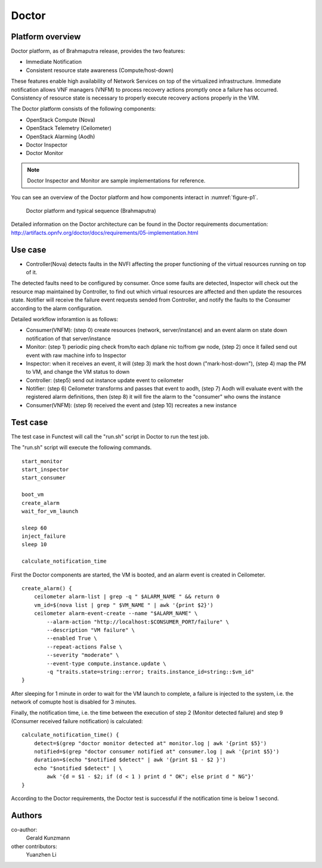 .. This work is licensed under a Creative Commons Attribution 4.0 International License.
.. http://creativecommons.org/licenses/by/4.0

Doctor
^^^^^^

Platform overview
"""""""""""""""""

Doctor platform, as of Brahmaputra release, provides the two features:

* Immediate Notification
* Consistent resource state awareness (Compute/host-down)

These features enable high availability of Network Services on top of
the virtualized infrastructure. Immediate notification allows VNF managers
(VNFM) to process recovery actions promptly once a failure has occurred.
Consistency of resource state is necessary to properly execute recovery
actions properly in the VIM.

The Doctor platform consists of the following components:

* OpenStack Compute (Nova)
* OpenStack Telemetry (Ceilometer)
* OpenStack Alarming (Aodh)
* Doctor Inspector
* Doctor Monitor

.. note::
    Doctor Inspector and Monitor are sample implementations for reference.

You can see an overview of the Doctor platform and how components interact in
:numref:`figure-p1`.

.. figure:: /platformoverview/images/figure-p1.png
    :name: figure-p1
    :width: 100%

    Doctor platform and typical sequence (Brahmaputra)

Detailed information on the Doctor architecture can be found in the Doctor
requirements documentation:
http://artifacts.opnfv.org/doctor/docs/requirements/05-implementation.html


Use case
""""""""

* Controller(Nova) detects faults in the NVFI affecting the proper functioning
  of the virtual resources running on top of it.

The detected faults need to be configured by consumer. Once some faults are
detected, Inspector will check out the resource map maintained by Controller,
to find out which virtual resources are affected and then update the resources
state. Notifier will receive the failure event requests sended from Controller,
and notify the faults to the Consumer according to the alarm configuration.

Detailed workflow inforamtion is as follows:

* Consumer(VNFM): (step 0) create resources (network, server/instance) and an
  event alarm on state down notification of that server/instance

* Monitor: (step 1) periodic ping check from/to each dplane nic to/from gw
  node, (step 2) once it failed send out event with raw machine info to
  Inspector

* Inspector: when it receives an event, it will (step 3) mark the host down
  ("mark-host-down"), (step 4) map the PM to VM, and change the VM status to
  down

* Controller: (step5) send out instance update event to ceilometer

* Notifier: (step 6) Ceilometer transforms and passes that event to aodh,
  (step 7) Aodh will evaluate event with the registered alarm definitions,
  then (step 8) it will fire the alarm to the "consumer" who owns the
  instance

* Consumer(VNFM): (step 9) received the event and (step 10) recreates a new
  instance

Test case
"""""""""

The test case in Functest will call the "run.sh" script in Doctor to run
the test job.

The "run.sh" script will execute the following commands.
::

    start_monitor
    start_inspector
    start_consumer

    boot_vm
    create_alarm
    wait_for_vm_launch

    sleep 60
    inject_failure
    sleep 10

    calculate_notification_time

First the Doctor components are started, the VM is booted, and an alarm event
is created in Ceilometer.
::

     create_alarm() {
         ceilometer alarm-list | grep -q " $ALARM_NAME " && return 0
         vm_id=$(nova list | grep " $VM_NAME " | awk '{print $2}')
         ceilometer alarm-event-create --name "$ALARM_NAME" \
             --alarm-action "http://localhost:$CONSUMER_PORT/failure" \
             --description "VM failure" \
             --enabled True \
             --repeat-actions False \
             --severity "moderate" \
             --event-type compute.instance.update \
             -q "traits.state=string::error; traits.instance_id=string::$vm_id"
     }

After sleeping for 1 minute in order to wait for the VM launch to complete,
a failure is injected to the system, i.e. the network of comupte host is
disabled for 3 minutes.

Finally, the notification time, i.e. the time between the execution of step 2
(Monitor detected failure) and step 9 (Consumer received failure notification)
is calculated::

     calculate_notification_time() {
         detect=$(grep "doctor monitor detected at" monitor.log | awk '{print $5}')
         notified=$(grep "doctor consumer notified at" consumer.log | awk '{print $5}')
         duration=$(echo "$notified $detect" | awk '{print $1 - $2 }')
         echo "$notified $detect" | \
             awk '{d = $1 - $2; if (d < 1 ) print d " OK"; else print d " NG"}'
     }

According to the Doctor requirements, the Doctor test is successful if the
notification time is below 1 second.

Authors
""""""""

co-author:
     Gerald Kunzmann

other contributors:
     Yuanzhen Li